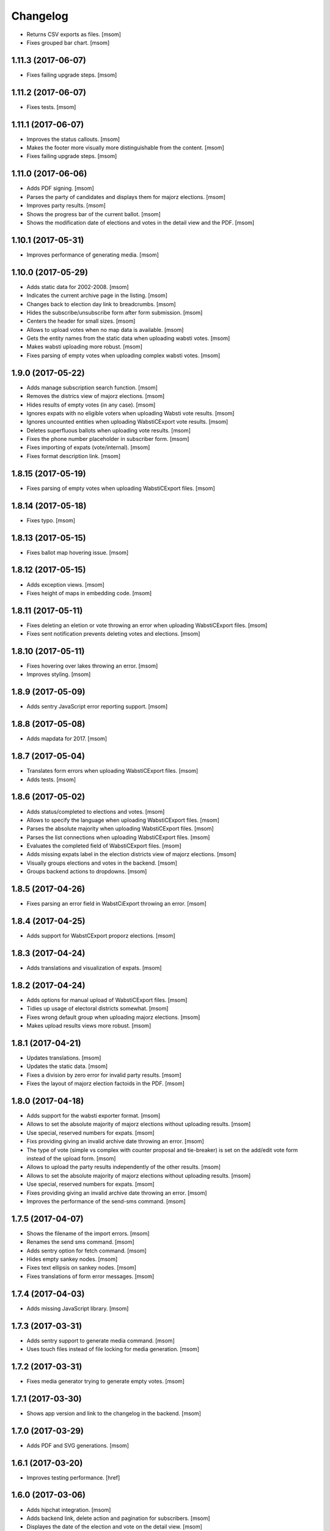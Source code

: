 Changelog
---------

- Returns CSV exports as files.
  [msom]

- Fixes grouped bar chart.
  [msom]

1.11.3 (2017-06-07)
~~~~~~~~~~~~~~~~~~~

- Fixes failing upgrade steps.
  [msom]

1.11.2 (2017-06-07)
~~~~~~~~~~~~~~~~~~~

- Fixes tests.
  [msom]

1.11.1 (2017-06-07)
~~~~~~~~~~~~~~~~~~~

- Improves the status callouts.
  [msom]

- Makes the footer more visually more distinguishable from the content.
  [msom]

- Fixes failing upgrade steps.
  [msom]

1.11.0 (2017-06-06)
~~~~~~~~~~~~~~~~~~~

- Adds PDF signing.
  [msom]

- Parses the party of candidates and displays them for majorz elections.
  [msom]

- Improves party results.
  [msom]

- Shows the progress bar of the current ballot.
  [msom]

- Shows the modification date of elections and votes in the detail view and
  the PDF.
  [msom]

1.10.1 (2017-05-31)
~~~~~~~~~~~~~~~~~~~

- Improves performance of generating media.
  [msom]

1.10.0 (2017-05-29)
~~~~~~~~~~~~~~~~~~~

- Adds static data for 2002-2008.
  [msom]

- Indicates the current archive page in the listing.
  [msom]

- Changes back to election day link to breadcrumbs.
  [msom]

- Hides the subscribe/unsubscribe form after form submission.
  [msom]

- Centers the header for small sizes.
  [msom]

- Allows to upload votes when no map data is available.
  [msom]

- Gets the entity names from the static data when uploading wabsti votes.
  [msom]

- Makes wabsti uploading more robust.
  [msom]

- Fixes parsing of empty votes when uploading complex wabsti votes.
  [msom]

1.9.0 (2017-05-22)
~~~~~~~~~~~~~~~~~~~

- Adds manage subscription search function.
  [msom]

- Removes the districs view of majorz elections.
  [msom]

- Hides results of empty votes (in any case).
  [msom]

- Ignores expats with no eligible voters when uploading Wabsti vote results.
  [msom]

- Ignores uncounted entities when uploading WabstiCExport vote results.
  [msom]

- Deletes superfluous ballots when uploading vote results.
  [msom]

- Fixes the phone number placeholder in subscriber form.
  [msom]

- Fixes importing of expats (vote/internal).
  [msom]

- Fixes format description link.
  [msom]

1.8.15 (2017-05-19)
~~~~~~~~~~~~~~~~~~~

- Fixes parsing of empty votes when uploading WabstiCExport files.
  [msom]

1.8.14 (2017-05-18)
~~~~~~~~~~~~~~~~~~~

- Fixes typo.
  [msom]

1.8.13 (2017-05-15)
~~~~~~~~~~~~~~~~~~~

- Fixes ballot map hovering issue.
  [msom]

1.8.12 (2017-05-15)
~~~~~~~~~~~~~~~~~~~

- Adds exception views.
  [msom]

- Fixes height of maps in embedding code.
  [msom]

1.8.11 (2017-05-11)
~~~~~~~~~~~~~~~~~~~

- Fixes deleting an eletion or vote throwing an error when uploading
  WabstiCExport files.
  [msom]

- Fixes sent notification prevents deleting votes and elections.
  [msom]

1.8.10 (2017-05-11)
~~~~~~~~~~~~~~~~~~~

- Fixes hovering over lakes throwing an error.
  [msom]

- Improves styling.
  [msom]

1.8.9 (2017-05-09)
~~~~~~~~~~~~~~~~~~~

- Adds sentry JavaScript error reporting support.
  [msom]

1.8.8 (2017-05-08)
~~~~~~~~~~~~~~~~~~~

- Adds mapdata for 2017.
  [msom]

1.8.7 (2017-05-04)
~~~~~~~~~~~~~~~~~~~

- Translates form errors when uploading WabstiCExport files.
  [msom]

- Adds tests.
  [msom]

1.8.6 (2017-05-02)
~~~~~~~~~~~~~~~~~~~

- Adds status/completed to elections and votes.
  [msom]

- Allows to specify the language when uploading WabstiCExport files.
  [msom]

- Parses the absolute majority when uploading WabstiCExport files.
  [msom]

- Parses the list connections when uploading WabstiCExport files.
  [msom]

- Evaluates the completed field of WabstiCExport files.
  [msom]

- Adds missing expats label in the election districts view of majorz elections.
  [msom]

- Visually groups elections and votes in the backend.
  [msom]

- Groups backend actions to dropdowns.
  [msom]

1.8.5 (2017-04-26)
~~~~~~~~~~~~~~~~~~~

- Fixes parsing an error field in WabstCiExport throwing an error.
  [msom]

1.8.4 (2017-04-25)
~~~~~~~~~~~~~~~~~~~

- Adds support for WabstCExport proporz elections.
  [msom]

1.8.3 (2017-04-24)
~~~~~~~~~~~~~~~~~~~

- Adds translations and visualization of expats.
  [msom]

1.8.2 (2017-04-24)
~~~~~~~~~~~~~~~~~~~

- Adds options for manual upload of WabstiCExport files.
  [msom]

- Tidies up usage of electoral districts somewhat.
  [msom]

- Fixes wrong default group when uploading majorz elections.
  [msom]

- Makes upload results views more robust.
  [msom]

1.8.1 (2017-04-21)
~~~~~~~~~~~~~~~~~~~

- Updates translations.
  [msom]

- Updates the static data.
  [msom]

- Fixes a division by zero error for invalid party results.
  [msom]

- Fixes the layout of majorz election factoids in the PDF.
  [msom]

1.8.0 (2017-04-18)
~~~~~~~~~~~~~~~~~~~

- Adds support for the wabsti exporter format.
  [msom]

- Allows to set the absolute majority of majorz elections without uploading
  results.
  [msom]

- Use special, reserved numbers for expats.
  [msom]

- Fixs providing giving an invalid archive date throwing an error.
  [msom]

- The type of vote (simple vs complex with counter proposal and tie-breaker)
  is set on the add/edit vote form instead of the upload form.
  [msom]

- Allows to upload the party results independently of the other results.
  [msom]

- Allows to set the absolute majority of majorz elections without uploading
  results.
  [msom]

- Use special, reserved numbers for expats.
  [msom]

- Fixes providing giving an invalid archive date throwing an error.
  [msom]

- Improves the performance of the send-sms command.
  [msom]

1.7.5 (2017-04-07)
~~~~~~~~~~~~~~~~~~~

- Shows the filename of the import errors.
  [msom]

- Renames the send sms command.
  [msom]

- Adds sentry option for fetch command.
  [msom]

- Hides empty sankey nodes.
  [msom]

- Fixes text ellipsis on sankey nodes.
  [msom]

- Fixes translations of form error messages.
  [msom]

1.7.4 (2017-04-03)
~~~~~~~~~~~~~~~~~~~

- Adds missing JavaScript library.
  [msom]

1.7.3 (2017-03-31)
~~~~~~~~~~~~~~~~~~~

- Adds sentry support to generate media command.
  [msom]

- Uses touch files instead of file locking for media generation.
  [msom]

1.7.2 (2017-03-31)
~~~~~~~~~~~~~~~~~~~

- Fixes media generator trying to generate empty votes.
  [msom]

1.7.1 (2017-03-30)
~~~~~~~~~~~~~~~~~~~

- Shows app version and link to the changelog in the backend.
  [msom]

1.7.0 (2017-03-29)
~~~~~~~~~~~~~~~~~~~

- Adds PDF and SVG generations.
  [msom]

1.6.1 (2017-03-20)
~~~~~~~~~~~~~~~~~~~

- Improves testing performance.
  [href]

1.6.0 (2017-03-06)
~~~~~~~~~~~~~~~~~~~

- Adds hipchat integration.
  [msom]

- Adds backend link, delete action and pagination for subscribers.
  [msom]

- Displayes the date of the election and vote on the detail view.
  [msom]

- Adds the elected candidates to the JSON summary of an election.
  [msom]

- Adds links to the raw data in the JSON results views of elections and votes.
  [msom]

- Uses colored answers.
  [msom]

- Displays the percentages of intermediate results in the overview, too.
  [msom]

- Fixes displaying the progess of complex votes.
  [msom]

- Fixes displaing tooltips on iOS.
  [msom]

1.5.2 (2017-02-08)
~~~~~~~~~~~~~~~~~~~

- Fixes tests.
  [msom]

1.5.1 (2017-02-08)
~~~~~~~~~~~~~~~~~~~

- Adds (partial) support for 2017.
  [msom]

- Fixes typos in documentation.
  [treinhard, freinhard]

1.5.0 (2017-01-12)
~~~~~~~~~~~~~~~~~~~

- Shows the results of the municipality instead of the overall results for
  federal and cantonal votes in communal instances.
  [msom]

- Adds a column to the party results with the difference of the last two
  percent values.
  [msom]

- Updates translations.
  [msom]

- Changes the order of the result groups in the overview such that communal
  elections and votes are displayed first for communal instances.
  [msom]

1.4.3 (2017-01-04)
~~~~~~~~~~~~~~~~~~~

- Harmonizes the usage of the groups in the various formats.
  [msom]

- Allows to list expats as separate entity (but not using SESAM format).
  [msom]

1.4.2 (2017-01-03)
~~~~~~~~~~~~~~~~~~~

- Fixes cropped labels in panachage charts.
  [msom]

1.4.1 (2016-12-29)
~~~~~~~~~~~~~~~~~~~

- Fixes templates.
  [msom]

1.4.0 (2016-12-28)
~~~~~~~~~~~~~~~~~~~

- Adds panachage charts.
  [msom]

- Adds party results and (comparative) visualisation.
  [msom]

- Uses tabs instead of foldable sections.
  [msom]

- Uses fading effects on charts.
  [msom]

- Changes direction of the list connections sankey chart.
  [msom]

- Displays tooltips inside the map.
  [msom]

- Improves handling of invalid (excel) files.
  [msom]

- Adds (partial) support for 2017.
  [msom]

- Shows the number of SMS subscribers in the manage view.
  [msom]

- Adds support for PyFilesystem 2.x and Chameleon 3.x.
  [href]

1.3.5 (2016-11-23)
~~~~~~~~~~~~~~~~~~~

- Fixes the SMS send command.
  [msom]

1.3.4 (2016-11-23)
~~~~~~~~~~~~~~~~~~~

- Allows the speficify the originator of SMS.
  [msom]

1.3.3 (2016-11-18)
~~~~~~~~~~~~~~~~~~~

- Updates translations.
  [msom]

1.3.2 (2016-11-16)
~~~~~~~~~~~~~~~~~~~

- Updates translations.
  [msom]

1.3.1 (2016-11-16)
~~~~~~~~~~~~~~~~~~~

- Updates translations.
  [msom]

1.3.0 (2016-11-11)
~~~~~~~~~~~~~~~~~~~

- Adds table sorting.
  [msom]

1.2.4 (2016-11-10)
~~~~~~~~~~~~~~~~~~~

- Improves cache handling.
  [msom]

1.2.3 (2016-11-10)
~~~~~~~~~~~~~~~~~~~

- Fixes tests.
  [msom]

1.2.2 (2016-11-10)
~~~~~~~~~~~~~~~~~~~

- Updates texts.
  [msom]

1.2.1 (2016-11-10)
~~~~~~~~~~~~~~~~~~~

- Adds sentry support for SMS queue.
  [msom]

- Adds a simple subscribers view.
  [msom]

1.2.0 (2016-11-10)
~~~~~~~~~~~~~~~~~~~

- Adds SMS notifications.
  [msom]

1.1.3 (2016-11-04)
~~~~~~~~~~~~~~~~~~~

- Hides the footer too when headerless query parameter is set.
  [msom]

1.1.2 (2016-11-03)
~~~~~~~~~~~~~~~~~~~

- Stores the headerless query parameter in the browser session.
  [msom]

1.1.1 (2016-11-02)
~~~~~~~~~~~~~~~~~~~

- Only includes the iFrameResizer if headerless query parameter is set.
  [msom]

1.1.0 (2016-10-31)
~~~~~~~~~~~~~~~~~~~

- Shows the base link everywhere.
  [msom]

- Introduces a headerless query parameter.
  [msom]

- Shows data download links in the primary color.
  [msom]

- Uses darker callout panels.
  [msom]

- Removes archive from election/vote detail views.
  [msom]

- Improves the mobile styling of vote views.
  [msom]

- Displays the number of mandates per list in the bar chart.
  [msom]

- Adds iFrameResizer.
  [msom]

1.0.4 (2016-10-24)
~~~~~~~~~~~~~~~~~~~

- Allow to set custom headers for each webhook.
  [msom]

1.0.3 (2016-09-26)
~~~~~~~~~~~~~~~~~~~

- Fixes upload and view election templates.
  [msom]

1.0.2 (2016-09-26)
~~~~~~~~~~~~~~~~~~~

- Fixes upgrade step running more than once.
  [msom]

1.0.1 (2016-09-26)
~~~~~~~~~~~~~~~~~~~

- Fixes encoding issue in the static data.
  [msom]

1.0.0 (2016-09-26)
~~~~~~~~~~~~~~~~~~~

- Adds support for webhooks.
  [msom]

0.9.5 (2016-09-21)
~~~~~~~~~~~~~~~~~~~

- Adds MIME types typically returned by libmagic for XLS/XLSX files.
  [msom]

0.9.4 (2016-09-21)
~~~~~~~~~~~~~~~~~~~

- Changes the order of backend menu.
  [msom]

0.9.3 (2016-09-19)
~~~~~~~~~~~~~~~~~~~

- Re-release 0.9.2.
  [msom]

0.9.2 (2016-09-19)
~~~~~~~~~~~~~~~~~~~

- Clarify the result of a vote with counter proposal.
  [msom]

- Removes the Last-Modified header from certain views, it interferes with the
  localization.
  [msom]

- Only shows the latest election day on the homepage.
  [msom]

- Adds support for webhooks.
  [msom]

0.9.5 (2016-09-21)
~~~~~~~~~~~~~~~~~~~

- Adds MIME types typically returned by libmagic for XLS/XLSX files.
  [msom]

0.9.4 (2016-09-21)
~~~~~~~~~~~~~~~~~~~

- Changes the order of backend menu.
  [msom]

0.9.3 (2016-09-19)
~~~~~~~~~~~~~~~~~~~

- Re-release 0.9.2.
  [msom]

0.9.2 (2016-09-19)
~~~~~~~~~~~~~~~~~~~

- Clarify the result of a vote with counter proposal.
  [msom]

- Removes the Last-Modified header from certain views, it interferes with the
  localization.
  [msom]

- Fixes bug in folding of proporz election view.
  [msom]

0.9.1 (2016-09-14)
~~~~~~~~~~~~~~~~~~~

- Updates translations.
  [msom]

- Improves print styles.
  [msom]

0.9.0 (2016-09-06)
~~~~~~~~~~~~~~~~~~~

- Adds embed code.
  [msom]

- Updates translations.
  [msom]

- Fixes resize behaviour of charts.
  [msom]

0.8.2 (2016-09-05)
~~~~~~~~~~~~~~~~~~~

- Updates translations.
  [msom]

- Breaks long related links.
  [msom]

- Makes backend tables responsive.
  [msom]

- Adds command line interface to add new instances.
  [msom]

0.8.1 (2016-08-30)
~~~~~~~~~~~~~~~~~~~

- Fixes election and vote templates.
  [msom]

0.8.0 (2016-08-29)
~~~~~~~~~~~~~~~~~~~

- Adds diagrams to visualize list connections.
  [msom]

- Adds new import formats: Vote/Wabsti, Vote/Internal, Election/Internal.
  [msom]

- Adds the ability to download the SVG images.
  [msom]

- Adds a last update time column to the frontpage and archive pages.
  [msom]

- Shows intermediate results.
  [msom]

- Adds JSON views for results.
  [msom]

- Adds the 'Last-Modified' header to the views with results.
  [msom]

- Adds basic print styles.
  [msom]

- Adds pagination to management views.
  [msom]

- Clears the cache after uploading results.
  [msom]

- Updates French, Romansh and Italian translations.
  [freinhard, msom]

- Sorts the sublists by the ID of the list when displaying list connection
  results of elections.
  [msom]

- Fixes javascript for form dependencies.
  [msom]

- Adds compatibility with Morepath 0.13.
  [href]

0.7.2 (2016-03-18)
~~~~~~~~~~~~~~~~~~~

- Hides candidates list for majorz elections.
  [msom]

- Hides lists for proporz elections.
  [msom]

- Removes color from list bar charts.
  [msom]

- Sorts lists by list id.
  [msom]

- Removes table collapsing for most tables.
  [msom]

- Adds a totals row at the top for tables with totals.
  [msom]

- Folds results to sections.
  [msom]

- Makes title font sizes smaller for mobile devices.
  [msom]

- Adds related links.
  [msom]

0.7.1 (2016-03-14)
~~~~~~~~~~~~~~~~~~~

- Displays visual hints for collapsible tables.
  [msom]

- Adds absolute majority for majorz elections.
  [msom]

0.7.0 (2016-03-11)
~~~~~~~~~~~~~~~~~~~

- Adds elections.
  [msom]

- Adds access to all elections and votes of an election day.
  [msom]

0.6.0 (2016-02-16)
~~~~~~~~~~~~~~~~~~~

- Adds municipality maps for 2016.
  [href]

- Adds "stimmberechtigte" to the columns which may be contain "unbekannt".
  [href]

0.5.3 (2016-02-09)
~~~~~~~~~~~~~~~~~~~

- Ignores invalid years in the url instead of throwing an error.
  [href]

- Adds the ability to indicate lines which should be ignored.
  [href]

- Adds support for open office spreadsheets.
  [href]

0.5.2 (2016-02-08)
~~~~~~~~~~~~~~~~~~~

- Fixes import not working because of an outdated onegov.core dependency.
  [href]

0.5.1 (2016-02-08)
~~~~~~~~~~~~~~~~~~~

- Removes the 'www.' from the base domain.
  [href]

0.5.0 (2016-02-08)
~~~~~~~~~~~~~~~~~~~

- Normalizes the title used as filename in XLSX exports.
  [msom]

- Shows the domain name of the base url instead of the principal name.
  [msom]

- Adds analytics tracking code.
  [msom]

- Allows the select a sheet when importing XLSX files.
  [msom]

0.4.1 (2016-01-12)
~~~~~~~~~~~~~~~~~~~

- No longer caches responses with a status code other than 200.
  [href]

0.4.0 (2016-01-08)
~~~~~~~~~~~~~~~~~~~

- Adds a 5 minute cache for all anonymous pages.
  [href]

- Adds complete french / italian / romansh support.
  [href]

0.3.0 (2015-12-10)
~~~~~~~~~~~~~~~~~~~

- Adds JSON/CSV and XLSX export of all votes.
  [href]

- Shows the votes archive at the bottom of.. the votes archive.
  [gref]

0.2.1 (2015-12-08)
~~~~~~~~~~~~~~~~~~~

- Shows the votes archive at the bottom of each vote.
  [href]

- Shows a helpful error message if a vote exists already.
  [href]

0.2.0 (2015-11-27)
~~~~~~~~~~~~~~~~~~~

- Enables YubiKey integration.
  [href]

0.1.6 (2015-10-26)
~~~~~~~~~~~~~~~~~~~

- Adds accidentally removed 'last change' factoid.
  [href]

- Adds missing translations.
  [href]

0.1.5 (2015-10-26)
~~~~~~~~~~~~~~~~~~~

- Adds XLS/XLSX support.
  [href]

- Improves display of votes with long titles in the manage table.
  [href]

- Fixes display issues with IE9+.
  [href]

- Factoids are now shown for each ballot without being summarized on the vote.
  [href]

- Fixes division by zero error occuring on votes without any results.
  [href]

0.1.4 (2015-10-16)
~~~~~~~~~~~~~~~~~~~

- Adds the ability to leave out uncounted towns in the upload. Missing towns
  are assumed to be uncounted.
  [href]

- Adds internal shortcode for votes.
  [href]

- Improves the design of uncounted votes.
  [href]

- Colors are now always blue if rejected, red if accepted, without exception.
  [href]

- Switch from 'de' to 'de_CH' to properly support Swiss formatting.
  [href]

- Make sure all uploads are aborted if one file fails.
  [href]

- Fix javascript in map when hovering over a lake.
  [href]

0.1.3 (2015-10-12)
~~~~~~~~~~~~~~~~~~~

- Fix upload not allowing for different ballot types initially.
  [href]

0.1.2 (2015-10-12)
~~~~~~~~~~~~~~~~~~~

- Explicitly passes the encoding when reading the yaml file to avoid getting
  the wrong one through the environment.
  [href]

0.1.1 (2015-10-12)
~~~~~~~~~~~~~~~~~~~

- Enables requirements.txt generation on release.
  [href]

0.1.0 (2015-10-12)
~~~~~~~~~~~~~~~~~~~

- Initial Release
